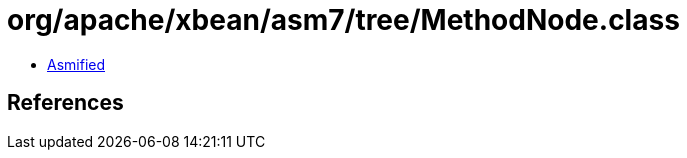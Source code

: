 = org/apache/xbean/asm7/tree/MethodNode.class

 - link:MethodNode-asmified.java[Asmified]

== References

